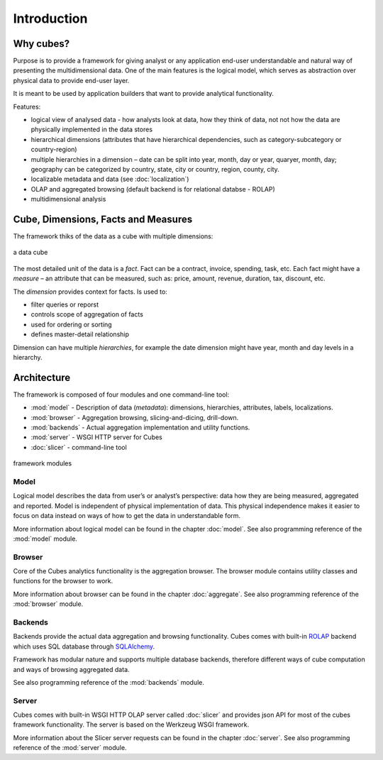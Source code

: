 ++++++++++++
Introduction
++++++++++++

Why cubes?
==========

Purpose is to provide a framework for giving analyst or any application 
end-user understandable and natural way of presenting the multidimensional 
data. One of the main features is the logical model, which serves as 
abstraction over physical data to provide end-user layer.

It is meant to be used by application builders that want to provide analytical
functionality.

Features:

* logical view of analysed data - how analysts look at data, how they think of
  data, not not how the data are physically implemented in the data stores
* hierarchical dimensions (attributes that have hierarchical dependencies,
  such as category-subcategory or country-region)
* multiple hierarchies in a dimension – date can be split into year, month,
  day or year, quaryer, month, day; geography can be categorized by country,
  state, city or country, region, county, city.
* localizable metadata and data (see :doc:`localization`)

* OLAP and aggregated browsing (default backend is for relational databse - 
  ROLAP)
* multidimensional analysis

Cube, Dimensions, Facts and Measures
====================================

The framework thiks of the data as a cube with multiple dimensions:

.. figure:: images/cube-dims_and_cell.png
    :align: center
    :width: 400px

    a data cube
    
The most detailed unit of the data is a *fact*. Fact can be a contract,
invoice, spending, task, etc. Each fact might have a *measure* – an attribute
that can be measured, such as: price, amount, revenue, duration, tax,
discount, etc.

The *dimension* provides context for facts. Is used to:

* filter queries or reporst
* controls scope of aggregation of facts
* used for ordering or sorting
* defines master-detail relationship

Dimension can have multiple *hierarchies*, for example the date dimension
might have year, month and day levels in a hierarchy.

Architecture
============

The framework is composed of four modules and one command-line tool:

* :mod:`model` - Description of data (*metadata*): dimensions, hierarchies, 
  attributes, labels, localizations.
* :mod:`browser` - Aggregation browsing, slicing-and-dicing, drill-down.
* :mod:`backends` - Actual aggregation implementation and utility functions.
* :mod:`server` - WSGI HTTP server for Cubes
* :doc:`slicer` - command-line tool

.. figure:: images/arch-modules.png
    :align: center
    :width: 400px

    framework modules

Model
-----

Logical model describes the data from user’s or analyst’s perspective: data
how they are being measured, aggregated and reported. Model is independent of
physical implementation of data. This physical independence makes it easier to
focus on data instead on ways of how to get the data in understandable form.

More information about logical model can be found in the chapter :doc:`model`. 
See also programming reference of the :mod:`model` module.

Browser
-------

Core of the Cubes analytics functionality is the aggregation browser. The 
browser module contains utility classes and functions for the 
browser to work.

More information about browser can be found in the chapter :doc:`aggregate`. 
See also programming reference of the :mod:`browser` module.

Backends
--------

Backends provide the actual data aggregation and browsing functionality. Cubes 
comes with built-in `ROLAP`_ backend which uses SQL database through 
`SQLAlchemy`_.

Framework has modular nature and supports multiple database backends,
therefore different ways of cube computation and ways of browsing aggregated
data.

See also programming reference of the :mod:`backends` module.

.. _ROLAP: http://en.wikipedia.org/wiki/ROLAP
.. _SQLAlchemy: http://www.sqlalchemy.org/download.html

Server
------

Cubes comes with built-in WSGI HTTP OLAP server called :doc:`slicer` and 
provides json API for most of the cubes framework functionality. The server is 
based on the Werkzeug WSGI framework.

More information about the Slicer server requests can be found in the chapter 
:doc:`server`. See also programming reference of the :mod:`server` module.
